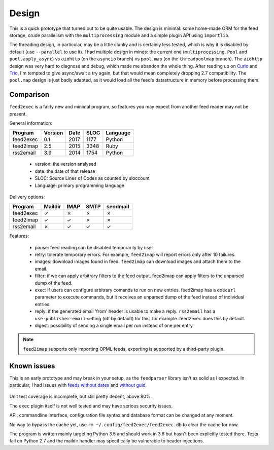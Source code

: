 Design
======

This is a quick prototype that turned out to be quite usable. The
design is minimal: some home-made ORM for the feed storage, crude
parallelism with the ``multiprocessing`` module and a simple plugin
API using ``importlib``.

The threading design, in particular, may be a little clunky and is
certainly less tested, which is why it is disabled by default (use
``--parallel`` to use it). I had multiple design in minds: the current
one (``multiprocessing.Pool`` and ``pool.apply_async``) vs ``aiohttp``
(on the ``asyncio`` branch) vs ``pool.map`` (on the ``threadpoolmap``
branch). The ``aiohttp`` design was very hard to diagnose and debug,
which made me abandon the whole thing. After reading up on `Curio`_
and `Trio`_, I'm tempted to give async/await a try again, but that
would mean completely dropping 2.7 compatibility. The ``pool.map``
design is just badly adapted, as it would load all the feed's
datastructure in memory before processing them.

 .. _Curio: http://curio.readthedocs.io/
 .. _Trio: https://github.com/python-trio/trio

Comparison
----------

``feed2exec`` is a fairly new and minimal program, so features you may
expect from another feed reader may not be present.

General information:

========= ======= ==== ==== ========
Program   Version Date SLOC Language
========= ======= ==== ==== ========
feed2exec  0.1    2017 1177  Python
feed2imap  2.5    2015 3348  Ruby
rss2email  3.9    2014 1754  Python
========= ======= ==== ==== ========

 * version: the version analysed
 * date: the date of that release
 * SLOC: Source Lines of Codes as counted by sloccount
 * Language: primary programming language

Delivery options:

========= ======= ==== ==== ========
Program   Maildir IMAP SMTP sendmail
========= ======= ==== ==== ========
feed2exec    ✓     ✗     ✗     ✗
feed2imap    ✓     ✓     ✗     ✗
rss2email    ✗     ✓     ✓     ✓
========= ======= ==== ==== ========

Features:

========= ======= ==== ===== ====== ====== ==== ===== ======
Program   Pause   OPML Retry Images Filter Exec Reply Digest
========= ======= ==== ===== ====== ====== ==== ===== ======
feed2exec    ✗     ✓     ✗     ✗       ✓    ✓     ✓     ✗
feed2imap    ✗     ✓     ✓     ✓       ✓    ✗     ✗     ✗
rss2email    ✓     ✓     ✓     ✗       ✗    ✗     ✓     ✓
========= ======= ==== ==== ======= ====== ==== ===== ======

 * pause: feed reading can be disabled temporarily by user
 * retry: tolerate temporary errors. For example, ``feed2imap`` will
   report errors only after 10 failures.
 * images: download images found in feed. ``feed2imap`` can download
   images and attach them to the email.
 * filter: if we can apply arbitrary filters to the feed
   output. feed2imap can apply filters to the unparsed dump of the
   feed.
 * exec: if users can configure arbitrary comands to run on new
   entries. feed2imap has a ``execurl`` parameter to execute commands,
   but it receives an unparsed dump of the feed instead of individual
   entries
 * reply: if the generated email 'from' header is usable to make a
   reply. ``rss2email`` has a ``use-publisher-email`` setting (off by
   default) for this, for example. feed2exec does this by default.
 * digest: possibility of sending a single email per run instead of
   one per entry

.. note:: ``feed2imap`` supports only importing OPML feeds, exporting
          is supported by a third-party plugin.

Known issues
------------

This is an early prototype and may break in your setup, as the
``feedparser`` library isn't as solid as I expected. In particular, I
had issues with `feeds without dates`_ and `without guid`_.

 .. _feeds without dates: https://github.com/kurtmckee/feedparser/issues/113
 .. _without guid: https://github.com/kurtmckee/feedparser/issues/112

Unit test coverage is incomplete, but still pretty decent, above 80%.

The ``exec`` plugin itself is not well tested and may have serious
security issues.

API, commandline interface, configuration file syntax and database
format can be changed at any moment.

No way to bypass the cache yet, use ``rm
~/.config/feed2exec/feed2exec.db`` to clear the cache for now.

The program is written mainly targeting Python 3.5 and should work in
3.6 but hasn't been explicitly tested there. Tests fail on Python 2.7
and the maildir handler may specifically be vulnerable to header
injections.
